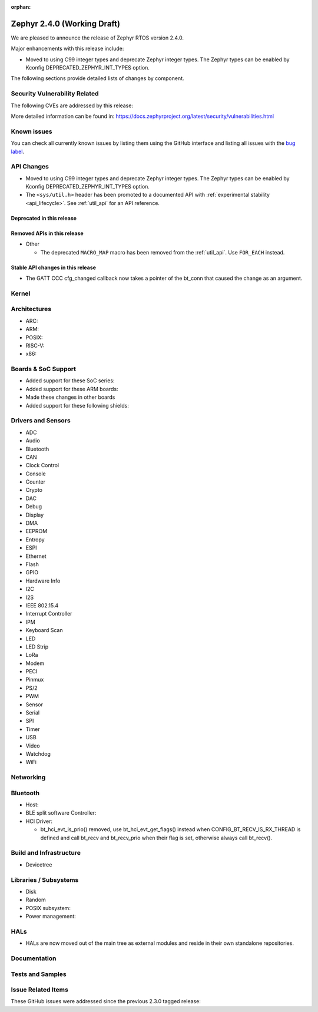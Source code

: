 :orphan:

.. _zephyr_2.4:

Zephyr 2.4.0 (Working Draft)
############################

We are pleased to announce the release of Zephyr RTOS version 2.4.0.

Major enhancements with this release include:

* Moved to using C99 integer types and deprecate Zephyr integer types.  The
  Zephyr types can be enabled by Kconfig DEPRECATED_ZEPHYR_INT_TYPES option.

The following sections provide detailed lists of changes by component.

Security Vulnerability Related
******************************

The following CVEs are addressed by this release:


More detailed information can be found in:
https://docs.zephyrproject.org/latest/security/vulnerabilities.html

Known issues
************

You can check all currently known issues by listing them using the GitHub
interface and listing all issues with the `bug label
<https://github.com/zephyrproject-rtos/zephyr/issues?q=is%3Aissue+is%3Aopen+label%3Abug>`_.


API Changes
***********

* Moved to using C99 integer types and deprecate Zephyr integer types.  The
  Zephyr types can be enabled by Kconfig DEPRECATED_ZEPHYR_INT_TYPES option.

* The ``<sys/util.h>`` header has been promoted to a documented API with
  :ref:`experimental stability <api_lifecycle>`. See :ref:`util_api` for an API
  reference.

Deprecated in this release
==========================


Removed APIs in this release
============================

* Other

  * The deprecated ``MACRO_MAP`` macro has been removed from the
    :ref:`util_api`. Use ``FOR_EACH`` instead.

Stable API changes in this release
==================================

* The GATT CCC cfg_changed callback now takes a pointer of the bt_conn that
  caused the change as an argument.

Kernel
******


Architectures
*************

* ARC:


* ARM:


* POSIX:


* RISC-V:


* x86:


Boards & SoC Support
********************

* Added support for these SoC series:


* Added support for these ARM boards:


* Made these changes in other boards


* Added support for these following shields:


Drivers and Sensors
*******************

* ADC


* Audio


* Bluetooth


* CAN


* Clock Control


* Console


* Counter


* Crypto


* DAC


* Debug


* Display


* DMA


* EEPROM


* Entropy


* ESPI


* Ethernet


* Flash


* GPIO


* Hardware Info


* I2C


* I2S


* IEEE 802.15.4


* Interrupt Controller


* IPM


* Keyboard Scan


* LED


* LED Strip


* LoRa


* Modem


* PECI


* Pinmux


* PS/2


* PWM


* Sensor


* Serial


* SPI


* Timer


* USB


* Video


* Watchdog


* WiFi



Networking
**********


Bluetooth
*********

* Host:


* BLE split software Controller:

* HCI Driver:

  * bt_hci_evt_is_prio() removed, use bt_hci_evt_get_flags() instead when
    CONFIG_BT_RECV_IS_RX_THREAD is defined and call bt_recv and bt_recv_prio
    when their flag is set, otherwise always call bt_recv().

Build and Infrastructure
************************

* Devicetree

Libraries / Subsystems
**********************

* Disk


* Random


* POSIX subsystem:


* Power management:


HALs
****

* HALs are now moved out of the main tree as external modules and reside in
  their own standalone repositories.

Documentation
*************


Tests and Samples
*****************


Issue Related Items
*******************

These GitHub issues were addressed since the previous 2.3.0 tagged
release:
